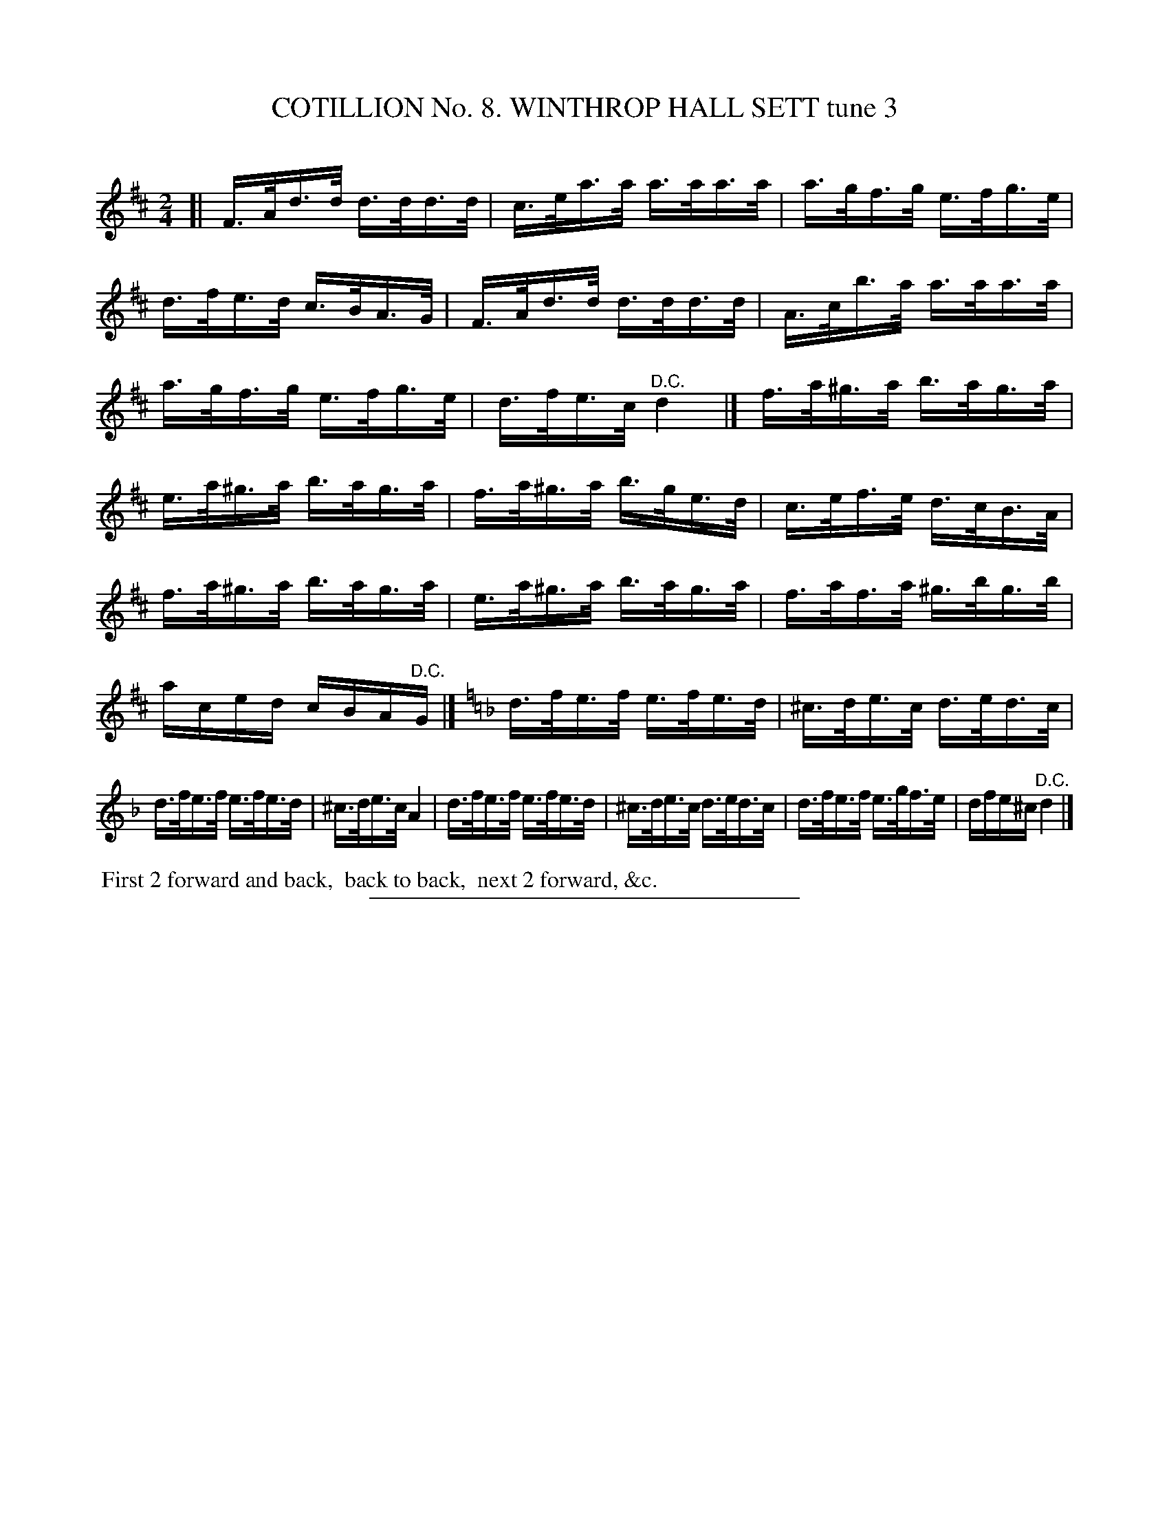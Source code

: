 X: 30923
T: COTILLION No. 8. WINTHROP HALL SETT tune 3
C:
%R: hornpipe
B: Elias Howe "The Musician's Companion" Part 3 1844 p.92 #3
S: http://imslp.org/wiki/The_Musician's_Companion_(Howe,_Elias)
Z: 2015 John Chambers <jc:trillian.mit.edu>
N: Each strain ends with a "D.C.", with no fermata or fine.  Not fixed.
M: 2/4
L: 1/16
K: D
% - - - - - - - - - - - - - - - - - - - - - - - - - - - - -
[|\
F>Ad>d d>dd>d | c>ea>a a>aa>a |\
a>gf>g e>fg>e | d>fe>d c>BA>G |\
F>Ad>d d>dd>d | A>cb>a a>aa>a |
a>gf>g e>fg>e | d>fe>c "^D.C."d4 |]\
f>a^g>a b>ag>a | e>a^g>a b>ag>a |\
f>a^g>a b>ge>d | c>ef>e d>cB>A |
f>a^g>a b>ag>a | e>a^g>a b>ag>a |\
f>af>a ^g>bg>b | aced cBA"^D.C."G |][K:Dm] \
d>fe>f e>fe>d | ^c>de>c d>ed>c |
d>fe>f e>fe>d | ^c>de>c A4 |\
d>fe>f e>fe>d | ^c>de>c d>ed>c |\
d>fe>f e>gf>e | dfe^c "^D.C."d4 |]
% - - - - - - - - - - Dance description - - - - - - - - - -
%%begintext align
%% First 2 forward and back,
%% back to back,
%% next 2 forward, &c.
%%endtext
% - - - - - - - - - - - - - - - - - - - - - - - - - - - - -
%%sep 1 1 300
